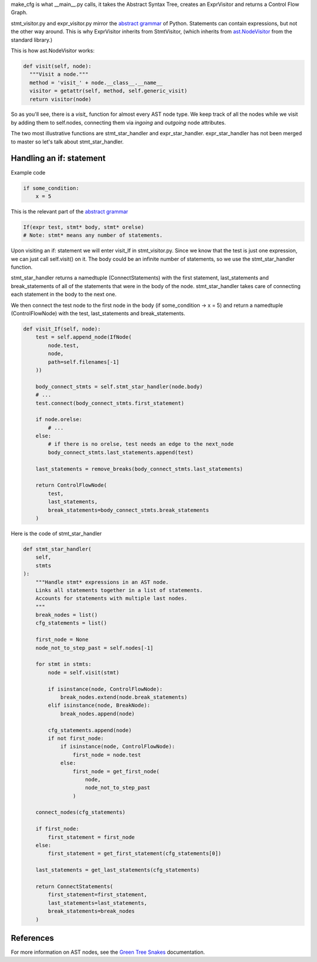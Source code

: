 make_cfg is what __main__.py calls, it takes the Abstract Syntax Tree, creates an ExprVisitor and returns a Control Flow Graph.

stmt_visitor.py and expr_visitor.py mirror the `abstract grammar`_ of Python. Statements can contain expressions, but not the other way around. This is why ExprVisitor inherits from StmtVisitor, (which inherits from `ast.NodeVisitor`_ from the standard library.)

This is how ast.NodeVisitor works:

.. code-block:: python

  def visit(self, node):
    """Visit a node."""
    method = 'visit_' + node.__class__.__name__
    visitor = getattr(self, method, self.generic_visit)
    return visitor(node)


So as you'll see, there is a `visit\_` function for almost every AST node type. We keep track of all the nodes while we visit by adding them to self.nodes, connecting them via `ingoing` and `outgoing` node attributes.

The two most illustrative functions are stmt_star_handler and expr_star_handler. expr_star_handler has not been merged to master so let's talk about stmt_star_handler.


Handling an if: statement 
=========================

Example code

.. code-block:: python

  if some_condition:
      x = 5

This is the relevant part of the `abstract grammar`_

.. code-block:: python

  If(expr test, stmt* body, stmt* orelse)
  # Note: stmt* means any number of statements. 


Upon visiting an if: statement we will enter visit_If in stmt_visitor.py. Since we know that the test is just one expression, we can just call self.visit() on it. The body could be an infinite number of statements, so we use the stmt_star_handler function.

stmt_star_handler returns a namedtuple (ConnectStatements) with the first statement, last_statements and break_statements of all of the statements that were in the body of the node. stmt_star_handler takes care of connecting each statement in the body to the next one.

We then connect the test node to the first node in the body (if some_condition -> x = 5) and return a namedtuple (ControlFlowNode) with the test, last_statements and break_statements.


.. code-block:: python

  def visit_If(self, node):
      test = self.append_node(IfNode(
          node.test,
          node,
          path=self.filenames[-1]
      ))

      body_connect_stmts = self.stmt_star_handler(node.body)
      # ...
      test.connect(body_connect_stmts.first_statement)

      if node.orelse:
          # ...
      else:
          # if there is no orelse, test needs an edge to the next_node
          body_connect_stmts.last_statements.append(test)

      last_statements = remove_breaks(body_connect_stmts.last_statements)

      return ControlFlowNode(
          test,
          last_statements,
          break_statements=body_connect_stmts.break_statements
      )

Here is the code of stmt_star_handler

.. code-block:: python

  def stmt_star_handler(
      self,
      stmts
  ):
      """Handle stmt* expressions in an AST node.
      Links all statements together in a list of statements.
      Accounts for statements with multiple last nodes.
      """
      break_nodes = list()
      cfg_statements = list()

      first_node = None
      node_not_to_step_past = self.nodes[-1]

      for stmt in stmts:
          node = self.visit(stmt)

          if isinstance(node, ControlFlowNode):
              break_nodes.extend(node.break_statements)
          elif isinstance(node, BreakNode):
              break_nodes.append(node)

          cfg_statements.append(node)
          if not first_node:
              if isinstance(node, ControlFlowNode):
                  first_node = node.test
              else:
                  first_node = get_first_node(
                      node,
                      node_not_to_step_past
                  )

      connect_nodes(cfg_statements)

      if first_node:
          first_statement = first_node
      else:
          first_statement = get_first_statement(cfg_statements[0])

      last_statements = get_last_statements(cfg_statements)

      return ConnectStatements(
          first_statement=first_statement,
          last_statements=last_statements,
          break_statements=break_nodes
      )


.. _ast.NodeVisitor: https://docs.python.org/3/library/ast.html#ast.NodeVisitor
.. _abstract grammar: https://docs.python.org/3/library/ast.html#abstract-grammar

References
==========

For more information on AST nodes, see the `Green Tree Snakes`_ documentation.

.. _Green Tree Snakes: https://greentreesnakes.readthedocs.io/en/latest/nodes.html
